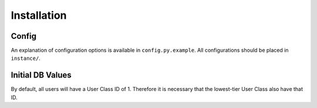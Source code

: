 Installation
============

Config
------
An explanation of configuration options is available in ``config.py.example``.
All configurations should be placed in ``instance/``.

Initial DB Values
-----------------
By default, all users will have a User Class ID of 1. Therefore it is necessary
that the lowest-tier User Class also have that ID.
